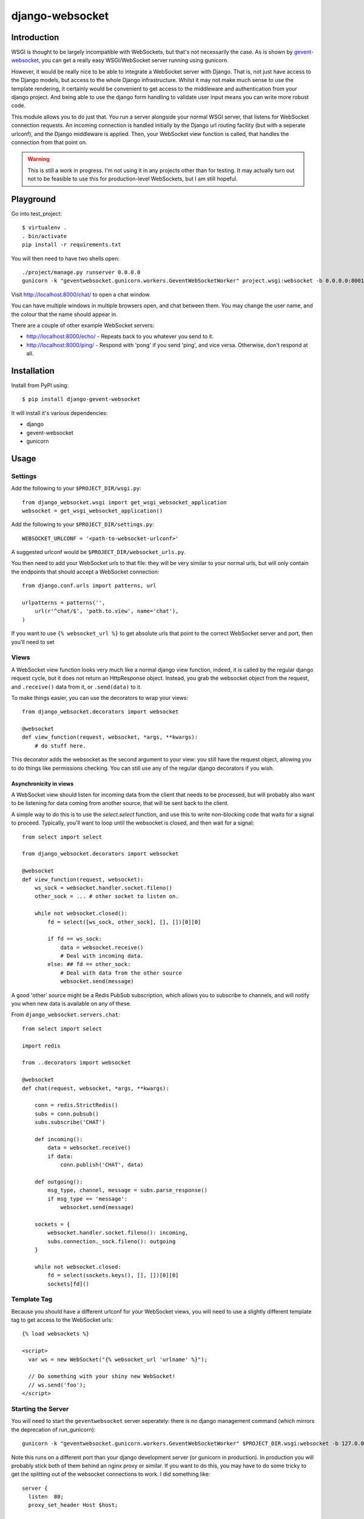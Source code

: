 django-websocket
================

Introduction
------------

WSGI is thought to be largely incompatible with WebSockets, but that's not necessarily the case. As is shown by `gevent-websocket <https://pypi.python.org/pypi/gevent-websocket/>`_, you can get a really easy WSGI/WebSocket server running using gunicorn.


However, it would be really nice to be able to integrate a WebSocket server with Django. That is, not just have access to the Django models, but access to the whole Django infrastructure. Whilst it may not make much sense to use the template rendering, it certainly would be convenient to get access to the middleware and authentication from your django project. And being able to use the django form handling to validate user input means you can write more robust code.


This module allows you to do just that. You run a server alongside your normal WSGI server, that listens for WebSocket connection requests. An incoming connection is handled initially by the Django url routing facility (but with a seperate urlconf), and the Django middleware is applied. Then, your WebSocket view function is called, that handles the connection from that point on.


.. warning::

  This is still a work in progress. I'm not using it in any projects other than for testing. It may actually turn out not to be feasible to use this for production-level WebSockets, but I am still hopeful.


Playground
----------

Go into test_project::

  $ virtualenv .
  . bin/activate
  pip install -r requirements.txt

You will then need to have two shells open::

  ./project/manage.py runserver 0.0.0.0
  gunicorn -k "geventwebsocket.gunicorn.workers.GeventWebSocketWorker" project.wsgi:websocket -b 0.0.0.0:8001


Visit http://localhost:8000/chat/ to open a chat window.
  
You can have multiple windows in multiple browsers open, and chat between them.
You may change the user name, and the colour that the name should appear in.

There are a couple of other example WebSocket servers:

* http://localhost:8000/echo/ - Repeats back to you whatever you send to it.
* http://localhost:8000/ping/ - Respond with 'pong' if you send 'ping', and vice versa. Otherwise, don't respond at all.


Installation
------------

Install from PyPI using::

  $ pip install django-gevent-websocket

It will install it's various dependencies:

* django
* gevent-websocket
* gunicorn

Usage
-----

Settings
~~~~~~~~

Add the following to your ``$PROJECT_DIR/wsgi.py``::

  from django_websocket.wsgi import get_wsgi_websocket_application
  websocket = get_wsgi_websocket_application()

Add the following to your ``$PROJECT_DIR/settings.py``::

  WEBSOCKET_URLCONF = '<path-to-websocket-urlconf>'
  
A suggested urlconf would be ``$PROJECT_DIR/websocket_urls.py``.

You then need to add your WebSocket urls to that file: they will be very similar to your normal urls, but will only contain the endpoints that should accept a WebSocket connection::

  from django.conf.urls import patterns, url
  
  urlpatterns = patterns('',
      url(r'^chat/$', 'path.to.view', name='chat'),
  )

If you want to use ``{% websocket_url %}`` to get absolute urls that point to the correct WebSocket server and port, then you'll need to set

Views
~~~~~

A WebSocket view function looks very much like a normal django view function, indeed, it is called by the regular django request cycle, but it does not return an HttpResponse object. Instead, you grab the websocket object from the request, and ``.receive()`` data from it, or ``.send(data)`` to it.

To make things easier, you can use the decorators to wrap your views::

    from django_websocket.decorators import websocket
    
    @websocket
    def view_function(request, websocket, *args, **kwargs):
        # do stuff here.

This decorator adds the websocket as the second argument to your view: you still have the request object, allowing you to do things like permissions checking. You can still use any of the regular django decorators if you wish.

Asynchronicity in views
***********************

A WebSocket view should listen for incoming data from the client that needs to be processed, but will probably also want to be listening for data coming from another source, that will be sent back to the client.

A simple way to do this is to use the `select.select` function, and use this to write non-blocking code that waits for a signal to proceed. Typically, you'll want to loop until the websocket is closed, and then wait for a signal::

    from select import select
    
    from django_websocket.decorators import websocket
    
    @websocket
    def view_function(request, websocket):
        ws_sock = websocket.handler.socket.fileno()
        other_sock = ... # other socket to listen on.
        
        while not websocket.closed():
            fd = select([ws_sock, other_sock], [], [])[0][0]
            
            if fd == ws_sock:
                data = websocket.receive()
                # Deal with incoming data.
            else: ## fd == other_sock:
                # Deal with data from the other source
                websocket.send(message)

A good 'other' source might be a Redis PubSub subscription, which allows you to subscribe to channels, and will notify you when new data is available on any of these.

From ``django_websocket.servers.chat``::

    from select import select

    import redis

    from ..decorators import websocket

    @websocket
    def chat(request, websocket, *args, **kwargs):

        conn = redis.StrictRedis()
        subs = conn.pubsub()
        subs.subscribe('CHAT')
    
        def incoming():
            data = websocket.receive()
            if data:
                conn.publish('CHAT', data)
    
        def outgoing():
            msg_type, channel, message = subs.parse_response()
            if msg_type == 'message':
                websocket.send(message)
    
        sockets = {
            websocket.handler.socket.fileno(): incoming,
            subs.connection._sock.fileno(): outgoing
        }
    
        while not websocket.closed:
            fd = select(sockets.keys(), [], [])[0][0]
            sockets[fd]()


Template Tag
~~~~~~~~~~~~

Because you should have a different urlconf for your WebSocket views, you will need to use a slightly different template tag to get access to the WebSocket urls::

    {% load websockets %}
    
    <script>
      var ws = new WebSocket("{% websocket_url 'urlname' %}");
      
      // Do something with your shiny new WebSocket!
      // ws.send('foo');
    </script>



Starting the Server
~~~~~~~~~~~~~~~~~~~

You will need to start the ``geventwebsocket`` server seperately: there is no django management command (which mirrors the deprecation of run_gunicorn)::

  gunicorn -k "geventwebsocket.gunicorn.workers.GeventWebSocketWorker" $PROJECT_DIR.wsgi:websocket -b 127.0.0.1:8001

Note this runs on a different port than your django development server (or gunicorn in production). In production you will probably stick both of them behind an nginx proxy or similar. If you want to do this, you may have to do some tricky to get the splitting out of the websocket connections to work. I did something like::


  server {
    listen  80;
    proxy_set_header Host $host;
    
    location /static/ {
      alias ...
    }
    
    if ($http_upgrade) {
      rewrite ^(.*)$ /__ws__/$1 break;
    }
  
    location /__ws__/ {
      proxy_pass http://127.0.0.1:8001;
      proxy_http_version 1.1;
      proxy_set_header Upgrade $http_upgrade;
      proxy_set_header Connection "upgrade";
      rewrite ^/__ws__/(.*)$ $1 break;
      return;
    }
    
    location / {
      proxy_pass http://127.0.0.1:8000;
    }
  }

Notice the double rewrite. It rewrites the url when the Upgrade header is present, and then rewrites it back, so that the url matches within django.
